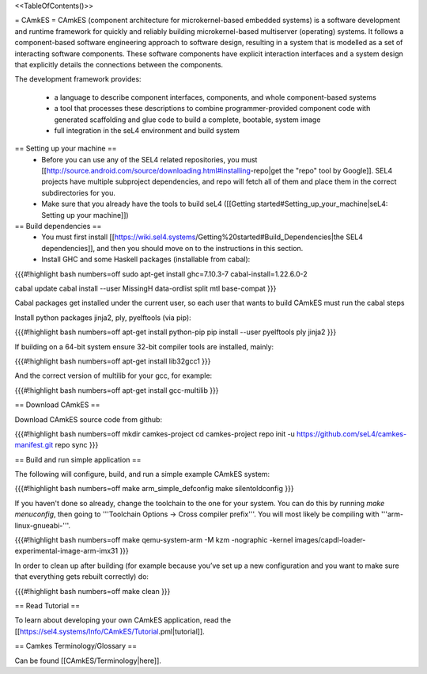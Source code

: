 <<TableOfContents()>>

= CAmkES =
CAmkES (component architecture for microkernel-based embedded systems) is a software development and runtime framework for quickly and reliably building microkernel-based multiserver (operating) systems. It follows a component-based software engineering approach to software design, resulting in a system that is modelled as a set of interacting software components. These software components have explicit interaction interfaces and a system design that explicitly details the connections between the components.

The development framework provides:

 * a language to describe component interfaces, components, and whole component-based systems
 * a tool that processes these descriptions to combine programmer-provided component code with generated scaffolding and glue code to build a complete, bootable, system image
 * full integration in the seL4 environment and build system

== Setting up your machine ==
 * Before you can use any of the SEL4 related repositories, you must [[http://source.android.com/source/downloading.html#installing-repo|get the "repo" tool by Google]]. SEL4 projects have multiple subproject dependencies, and repo will fetch all of them and place them in the correct subdirectories for you.
 * Make sure that you already have the tools to build seL4 ([[Getting started#Setting_up_your_machine|seL4: Setting up your machine]])

== Build dependencies ==
 * You must first install [[https://wiki.sel4.systems/Getting%20started#Build_Dependencies|the SEL4 dependencies]], and then you should move on to the instructions in this section.
 * Install GHC and some Haskell packages (installable from cabal):

{{{#!highlight bash numbers=off
sudo apt-get install ghc=7.10.3-7 cabal-install=1.22.6.0-2

cabal update
cabal install --user MissingH data-ordlist split mtl base-compat
}}}

Cabal packages get installed under the current user, so each user that wants to build CAmkES must run the cabal steps

Install python packages jinja2, ply, pyelftools (via pip):

{{{#!highlight bash numbers=off
apt-get install python-pip
pip install --user pyelftools ply jinja2
}}}

If building on a 64-bit system ensure 32-bit compiler tools are installed, mainly:

{{{#!highlight bash numbers=off
apt-get install lib32gcc1
}}}

And the correct version of multilib for your gcc, for example:

{{{#!highlight bash numbers=off
apt-get install gcc-multilib
}}}

== Download CAmkES ==

Download CAmkES source code from github:

{{{#!highlight bash numbers=off
mkdir camkes-project
cd camkes-project
repo init -u https://github.com/seL4/camkes-manifest.git
repo sync
}}}

== Build and run simple application ==

The following will configure, build, and run a simple example CAmkES system:

{{{#!highlight bash numbers=off
make arm_simple_defconfig
make silentoldconfig
}}}

If you haven't done so already, change the toolchain to the one for your system. You can do this by running `make menuconfig`, then going to '''Toolchain Options -> Cross compiler prefix'''. You will most likely be compiling with '''arm-linux-gnueabi-'''.

{{{#!highlight bash numbers=off
make
qemu-system-arm -M kzm -nographic -kernel images/capdl-loader-experimental-image-arm-imx31
}}}

In order to clean up after building (for example because you’ve set up a new configuration and you want to make sure that everything gets rebuilt correctly) do:

{{{#!highlight bash numbers=off
make clean
}}}

== Read Tutorial ==

To learn about developing your own CAmkES application, read the [[https://sel4.systems/Info/CAmkES/Tutorial.pml|tutorial]].

== Camkes Terminology/Glossary ==

Can be found [[CAmkES/Terminology|here]].
